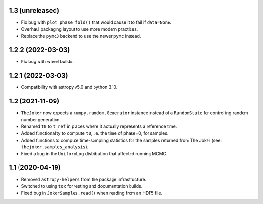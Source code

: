 1.3 (unreleased)
----------------

- Fix bug with ``plot_phase_fold()`` that would cause it to fail if ``data=None``.
- Overhaul packaging layout to use more modern practices.
- Replace the ``pymc3`` backend to use the newer ``pymc`` instead.


1.2.2 (2022-03-03)
------------------

- Fix bug with wheel builds.


1.2.1 (2022-03-03)
------------------

- Compatibility with astropy v5.0 and python 3.10.


1.2 (2021-11-09)
----------------

- ``TheJoker`` now expects a ``numpy.random.Generator`` instance instead of a
  ``RandomState`` for controlling random number generation.

- Renamed ``t0`` to ``t_ref`` in places where it actually represents a reference
  time.

- Added functionality to compute ``t0``, i.e. the time of phase=0, for samples.

- Added functions to compute time-sampling statistics for the samples returned
  from The Joker (see: ``thejoker.samples_analysis``).

- Fixed a bug in the ``UniformLog`` distribution that affected running MCMC.

1.1 (2020-04-19)
----------------

- Removed ``astropy-helpers`` from the package infrastructure.
- Switched to using ``tox`` for testing and documentation builds.
- Fixed bug in ``JokerSamples.read()`` when reading from an HDF5 file.
